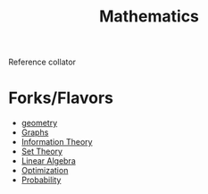 :PROPERTIES:
:ID:       20231212T083550.544536
:ROAM_ALIASES: "A Language of the Universe"
:END:
#+title: Mathematics
#+filetags: :root:math:

Reference collator

* Forks/Flavors
 - [[id:d341bdfc-e935-4088-8432-449102e8b9bf][geometry]]
 - [[id:1d703f5b-8b5e-4c82-9393-a2c88294c959][Graphs]]
 - [[id:6777b4fa-7046-4553-b2e1-3bb60953a498][Information Theory]]
 - [[id:c1a12380-9aad-4969-8b6a-cfceebfa984f][Set Theory]]
 - [[id:44a34e4b-98ec-4b7a-ae29-df0b103e792c][Linear Algebra]]
 - [[id:7b9be887-8c39-4a37-8217-f0e21a6cb64e][Optimization]]
 - [[id:91b6fb5d-6447-43fe-8412-2054bb79979a][Probability]]


 
